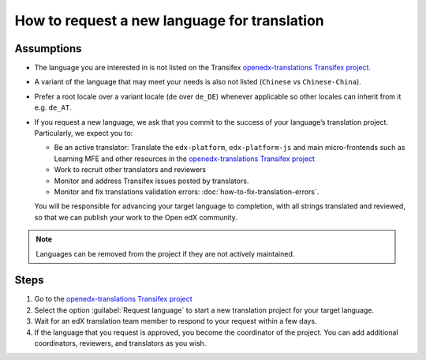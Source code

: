 How to request a new language for translation
#############################################

Assumptions
***********

* The language you are interested in is not listed on the Transifex
  `openedx-translations Transifex project`_.

* A variant of the language that may meet your needs is also not listed
  (``Chinese`` vs ``Chinese-China``).

* Prefer a root locale over a variant locale (``de`` over ``de_DE``) whenever applicable so other locales can inherit
  from it e.g. ``de_AT``.

* If you request a new language, we ask that you commit to the success of your
  language’s translation project. Particularly, we expect you to:

  * Be an active translator: Translate the ``edx-platform``, ``edx-platform-js`` and main micro-frontends such as
    Learning MFE and other resources in the `openedx-translations Transifex project`_

  * Work to recruit other translators and reviewers

  * Monitor and address Transifex issues posted by translators.

  * Monitor and fix translations validation errors: :doc:`how-to-fix-translation-errors`.

  You will be responsible for advancing your target language to completion, with
  all strings translated and reviewed, so that we can publish your work to the
  Open edX community.

.. note::
   Languages can be removed from the project if they are not actively maintained.

Steps
*****

#. Go to the `openedx-translations Transifex project`_

#. Select the option :guilabel:`Request language` to start a new translation
   project for your target language.

#. Wait for an edX translation team member to
   respond to your request within a few days.

#. If the language that you request
   is approved, you become the coordinator of the project. You can add
   additional coordinators, reviewers, and translators as you wish.

.. _openedx-translations Transifex project: https://explore.transifex.com/open-edx/openedx-translations/
